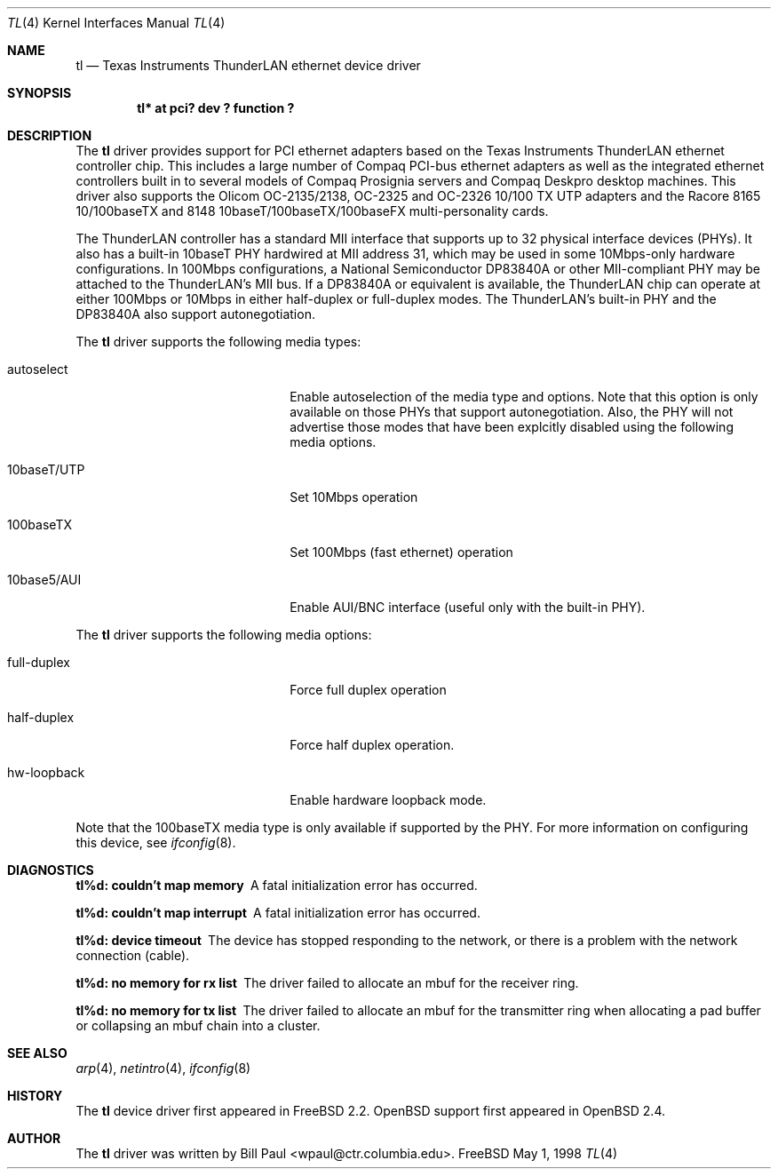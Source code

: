 .\"	$OpenBSD: tl.4,v 1.2 1998/12/22 05:37:07 jason Exp $
.\" Copyright (c) 1997, 1998
.\"	Bill Paul <wpaul@ctr.columbia.edu>. All rights reserved.
.\"
.\" Redistribution and use in source and binary forms, with or without
.\" modification, are permitted provided that the following conditions
.\" are met:
.\" 1. Redistributions of source code must retain the above copyright
.\"    notice, this list of conditions and the following disclaimer.
.\" 2. Redistributions in binary form must reproduce the above copyright
.\"    notice, this list of conditions and the following disclaimer in the
.\"    documentation and/or other materials provided with the distribution.
.\" 3. All advertising materials mentioning features or use of this software
.\"    must display the following acknowledgement:
.\"	This product includes software developed by Bill Paul.
.\" 4. Neither the name of the author nor the names of any co-contributors
.\"    may be used to endorse or promote products derived from this software
.\"   without specific prior written permission.
.\"
.\" THIS SOFTWARE IS PROVIDED BY Bill Paul AND CONTRIBUTORS ``AS IS'' AND
.\" ANY EXPRESS OR IMPLIED WARRANTIES, INCLUDING, BUT NOT LIMITED TO, THE
.\" IMPLIED WARRANTIES OF MERCHANTABILITY AND FITNESS FOR A PARTICULAR PURPOSE
.\" ARE DISCLAIMED.  IN NO EVENT SHALL Bill Paul OR THE VOICES IN HIS HEAD
.\" BE LIABLE FOR ANY DIRECT, INDIRECT, INCIDENTAL, SPECIAL, EXEMPLARY, OR
.\" CONSEQUENTIAL DAMAGES (INCLUDING, BUT NOT LIMITED TO, PROCUREMENT OF
.\" SUBSTITUTE GOODS OR SERVICES; LOSS OF USE, DATA, OR PROFITS; OR BUSINESS
.\" INTERRUPTION) HOWEVER CAUSED AND ON ANY THEORY OF LIABILITY, WHETHER IN
.\" CONTRACT, STRICT LIABILITY, OR TORT (INCLUDING NEGLIGENCE OR OTHERWISE)
.\" ARISING IN ANY WAY OUT OF THE USE OF THIS SOFTWARE, EVEN IF ADVISED OF
.\" THE POSSIBILITY OF SUCH DAMAGE.
.\"
.\"	$Id$
.\"
.Dd May 1, 1998
.Dt TL 4
.Os FreeBSD
.Sh NAME
.Nm tl
.Nd
Texas Instruments ThunderLAN ethernet device driver
.Sh SYNOPSIS
.Cd "tl* at pci? dev ? function ?"
.Sh DESCRIPTION
The
.Nm
driver provides support for PCI ethernet adapters based on the Texas
Instruments ThunderLAN ethernet controller chip. This includes a large
number of Compaq PCI-bus ethernet adapters as well as the integrated
ethernet controllers built in to several models of Compaq Prosignia
servers and Compaq Deskpro desktop machines. This driver also supports
the Olicom OC-2135/2138, OC-2325 and OC-2326 10/100 TX UTP adapters
and the Racore 8165 10/100baseTX and 8148 10baseT/100baseTX/100baseFX
multi-personality cards.
.Pp
The ThunderLAN controller has a standard MII interface that supports
up to 32 physical interface devices (PHYs). It also has a built-in
10baseT PHY hardwired at MII address 31, which may be used in some
10Mbps-only hardware configurations. In 100Mbps configurations, a
National Semiconductor DP83840A or other MII-compliant PHY may be
attached to the ThunderLAN's MII bus. If a DP83840A or equivalent
is available, the ThunderLAN chip can operate at either 100Mbps or
10Mbps in either half-duplex or full-duplex modes. The ThunderLAN's
built-in PHY and the DP83840A also support autonegotiation.
.Pp
The
.Nm
driver supports the following media types:
.Pp
.Bl -tag -width xxxxxxxxxxxxxxxxxxxx
.It autoselect
Enable autoselection of the media type and options. Note that this
option is only available on those PHYs that support autonegotiation.
Also, the PHY will not advertise those modes that have been explcitly
disabled using the following media options.
.It 10baseT/UTP
Set 10Mbps operation
.It 100baseTX
Set 100Mbps (fast ethernet) operation
.It 10base5/AUI
Enable AUI/BNC interface (useful only with the built-in PHY).
.El
.Pp
The
.Nm
driver supports the following media options:
.Pp
.Bl -tag -width xxxxxxxxxxxxxxxxxxxx
.It full-duplex
Force full duplex operation
.It half-duplex
Force half duplex operation.
.It hw-loopback
Enable hardware loopback mode.
.El
.Pp
Note that the 100baseTX media type is only available if supported
by the PHY.
For more information on configuring this device, see
.Xr ifconfig 8 .
.Sh DIAGNOSTICS
.Bl -diag
.It "tl%d: couldn't map memory"
A fatal initialization error has occurred.
.It "tl%d: couldn't map interrupt"
A fatal initialization error has occurred.
.It "tl%d: device timeout"
The device has stopped responding to the network, or there is a problem with
the network connection (cable).
.It "tl%d: no memory for rx list"
The driver failed to allocate an mbuf for the receiver ring.
.It "tl%d: no memory for tx list"
The driver failed to allocate an mbuf for the transmitter ring when
allocating a pad buffer or collapsing an mbuf chain into a cluster.
.El
.Sh SEE ALSO
.Xr arp 4 ,
.Xr netintro 4 , 
.Xr ifconfig 8
.Sh HISTORY
The
.Nm
device driver first appeared in
.Fx 2.2 .
.Ox
support first appeared in
.Ox 2.4 .
.Sh AUTHOR
The
.Nm
driver was written by
.An Bill Paul Aq wpaul@ctr.columbia.edu .
